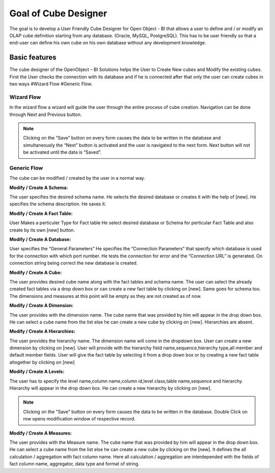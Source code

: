 
.. i18n: Goal of Cube Designer
.. i18n: =====================

Goal of Cube Designer
=====================

.. i18n: The goal is to develop a User Friendly Cube Designer for Open Object - BI that allows a user to define and / or modify an OLAP cube definition starting from any database. (Oracle, MySQL, PostgreSQL). This has to be user friendly so that a end-user can define his own cube on his own database without any development knowledge.

The goal is to develop a User Friendly Cube Designer for Open Object - BI that allows a user to define and / or modify an OLAP cube definition starting from any database. (Oracle, MySQL, PostgreSQL). This has to be user friendly so that a end-user can define his own cube on his own database without any development knowledge.

.. i18n: Basic features
.. i18n: --------------

Basic features
--------------

.. i18n: The cube designer of the OpenObject – BI Solutions helps the User to Create New cubes and Modify the existing cubes. First the User checks the connection with its database and if he is connected after that only the user can create cubes in two ways 
.. i18n: #Wizard Flow
.. i18n: #Generic Flow. 

The cube designer of the OpenObject – BI Solutions helps the User to Create New cubes and Modify the existing cubes. First the User checks the connection with its database and if he is connected after that only the user can create cubes in two ways 
#Wizard Flow
#Generic Flow. 

.. i18n: Wizard Flow
.. i18n: +++++++++++

Wizard Flow
+++++++++++

.. i18n: In the wizard flow a wizard will guide the user through the entire process of cube creation. Navigation can be done through Next and Previous button.

In the wizard flow a wizard will guide the user through the entire process of cube creation. Navigation can be done through Next and Previous button.

.. i18n: .. note::
.. i18n:         Clicking on the “Save” button on every form causes the data to be written in the database and simultaneously the  “Next” button is activated and the user is navigated to the next form.
.. i18n:         Next button will not be activated until the data is “Saved”.

.. note::
        Clicking on the “Save” button on every form causes the data to be written in the database and simultaneously the  “Next” button is activated and the user is navigated to the next form.
        Next button will not be activated until the data is “Saved”.

.. i18n: Generic Flow
.. i18n: ++++++++++++

Generic Flow
++++++++++++

.. i18n: The cube can be modified / created by the user in a normal way.

The cube can be modified / created by the user in a normal way.

.. i18n: :Modify / Create A Schema:

:Modify / Create A Schema:

.. i18n: The user specifies the desired schema name.
.. i18n: He selects the desired database or creates it with the help of [new].
.. i18n: He specifies the schema description.
.. i18n: He saves it.

The user specifies the desired schema name.
He selects the desired database or creates it with the help of [new].
He specifies the schema description.
He saves it.

.. i18n: :Modify / Create A Fact Table:

:Modify / Create A Fact Table:

.. i18n: User Makes a perticuler Type for Fact table
.. i18n: He select desired database or Schema for perticular Fact Table and also create by  its own [new] button.
.. i18n:   
.. i18n: :Modify / Create A Database:

User Makes a perticuler Type for Fact table
He select desired database or Schema for perticular Fact Table and also create by  its own [new] button.
  
:Modify / Create A Database:

.. i18n: User specifies the “General Parameters”
.. i18n: He specifies the “Connection Parameters” that specify which database is used for the connection with which port number.
.. i18n: He tests the connection for error and the “Connection URL” is generated.
.. i18n: On connection string being correct the new database is created.

User specifies the “General Parameters”
He specifies the “Connection Parameters” that specify which database is used for the connection with which port number.
He tests the connection for error and the “Connection URL” is generated.
On connection string being correct the new database is created.

.. i18n: :Modify / Create A Cube:

:Modify / Create A Cube:

.. i18n: The user provides desired cube name along with the fact tables and schema name.
.. i18n: The user can select the already created fact tables via a drop down box or can create a new fact table by clicking on [new].
.. i18n: Same goes for schema too.
.. i18n: The dimensions and measures at this point will be empty as they are not created as of now.

The user provides desired cube name along with the fact tables and schema name.
The user can select the already created fact tables via a drop down box or can create a new fact table by clicking on [new].
Same goes for schema too.
The dimensions and measures at this point will be empty as they are not created as of now.

.. i18n: :Modify / Create  A Dimension:

:Modify / Create  A Dimension:

.. i18n: The user  provides with the dimension name. 
.. i18n: The cube name that was provided by him will appear in the drop down box. He can select a cube name from the list else he can create a new cube by clicking on [new]. 
.. i18n: Hierarchies are absent.

The user  provides with the dimension name. 
The cube name that was provided by him will appear in the drop down box. He can select a cube name from the list else he can create a new cube by clicking on [new]. 
Hierarchies are absent.

.. i18n: :Modify / Create A Hierarchies:

:Modify / Create A Hierarchies:

.. i18n: The user provides the hierarchy name.
.. i18n: The dimension name will come in the dropdown box.
.. i18n: User can create a new dimension by clicking on [new]. 
.. i18n: User will provide with the hierarchy field name,sequence,hierarchy type,all member and default member fields. 
.. i18n: User will give the fact table by selecting it from a drop down box or by creating a new fact table altogether by clicking on [new]

The user provides the hierarchy name.
The dimension name will come in the dropdown box.
User can create a new dimension by clicking on [new]. 
User will provide with the hierarchy field name,sequence,hierarchy type,all member and default member fields. 
User will give the fact table by selecting it from a drop down box or by creating a new fact table altogether by clicking on [new]

.. i18n: :Modify / Create A Levels:

:Modify / Create A Levels:

.. i18n: The user has to specify the  level name,column name,column id,level class,table name,sequence and hierarchy.
.. i18n: Hierarchy will appear in the drop down box. 
.. i18n: He can create a new hierarchy by clicking on [new]. 

The user has to specify the  level name,column name,column id,level class,table name,sequence and hierarchy.
Hierarchy will appear in the drop down box. 
He can create a new hierarchy by clicking on [new]. 

.. i18n: .. note::
.. i18n:         Clicking on the "Save" button on every form causes the data to be written in the database.
.. i18n:         Double Click on row opens modification window of respective record.

.. note::
        Clicking on the "Save" button on every form causes the data to be written in the database.
        Double Click on row opens modification window of respective record.

.. i18n: :Modify / Create  A Measures:

:Modify / Create  A Measures:

.. i18n: The user  provides with the Measure name. 
.. i18n: The cube name that was provided by him will appear in the drop down box. He can select a cube name from the list else he can create a new cube by clicking on the [new]. 
.. i18n: It defines the all calculation / aggregation with fact column name.
.. i18n: Here all calculation / aggregation are interdepended with the fields of fact column name, aggregator, data type and format of string.

The user  provides with the Measure name. 
The cube name that was provided by him will appear in the drop down box. He can select a cube name from the list else he can create a new cube by clicking on the [new]. 
It defines the all calculation / aggregation with fact column name.
Here all calculation / aggregation are interdepended with the fields of fact column name, aggregator, data type and format of string.
